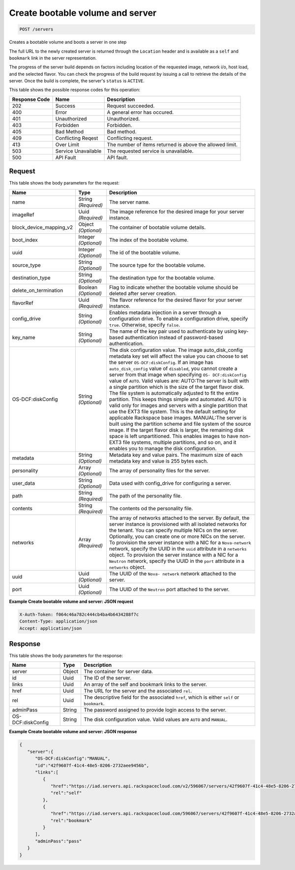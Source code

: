 
.. THIS OUTPUT IS GENERATED FROM THE WADL. DO NOT EDIT.

Create bootable volume and server
^^^^^^^^^^^^^^^^^^^^^^^^^^^^^^^^^^^^^^^^^^^^^^^^^^^^^^^^^^^^^^^^^^^^^^^^^^^^^^^^

.. code::

    POST /servers

Creates a bootable volume and boots a server in one step

The full URL to the newly created server is returned through the ``Location`` header and is 				available as a ``self`` and ``bookmark`` link in the server representation.

The progress of the server build depends on factors including location of the requested image, network i/o, 				host load, and the selected flavor. You can check the progress of the build request by issuing a call to 				retrieve the details of the server. Once the build is complete, the server's ``status`` is ``ACTIVE``.



This table shows the possible response codes for this operation:


+--------------------------+-------------------------+-------------------------+
|Response Code             |Name                     |Description              |
+==========================+=========================+=========================+
|202                       |Success                  |Request succeeded.       |
+--------------------------+-------------------------+-------------------------+
|400                       |Error                    |A general error has      |
|                          |                         |occured.                 |
+--------------------------+-------------------------+-------------------------+
|401                       |Unauthorized             |Unauthorized.            |
+--------------------------+-------------------------+-------------------------+
|403                       |Forbidden                |Forbidden.               |
+--------------------------+-------------------------+-------------------------+
|405                       |Bad Method               |Bad method.              |
+--------------------------+-------------------------+-------------------------+
|409                       |Conflicting Reqest       |Conflicting request.     |
+--------------------------+-------------------------+-------------------------+
|413                       |Over Limit               |The number of items      |
|                          |                         |returned is above the    |
|                          |                         |allowed limit.           |
+--------------------------+-------------------------+-------------------------+
|503                       |Service Unavailable      |The requested service is |
|                          |                         |unavailable.             |
+--------------------------+-------------------------+-------------------------+
|500                       |API Fault                |API fault.               |
+--------------------------+-------------------------+-------------------------+


Request
""""""""""""""""






This table shows the body parameters for the request:

+--------------------------+-------------------------+-------------------------+
|Name                      |Type                     |Description              |
+==========================+=========================+=========================+
|name                      |String *(Required)*      |The server name.         |
+--------------------------+-------------------------+-------------------------+
|imageRef                  |Uuid *(Required)*        |The image reference for  |
|                          |                         |the desired image for    |
|                          |                         |your server instance.    |
+--------------------------+-------------------------+-------------------------+
|block_device_mapping_v2   |Object *(Optional)*      |The container of         |
|                          |                         |bootable volume details. |
+--------------------------+-------------------------+-------------------------+
|boot_index                |Integer *(Optional)*     |The index of the         |
|                          |                         |bootable volume.         |
+--------------------------+-------------------------+-------------------------+
|uuid                      |Integer *(Optional)*     |The id of the bootable   |
|                          |                         |volume.                  |
+--------------------------+-------------------------+-------------------------+
|source_type               |String *(Optional)*      |The source type for the  |
|                          |                         |bootable volume.         |
+--------------------------+-------------------------+-------------------------+
|destination_type          |String *(Optional)*      |The destination type for |
|                          |                         |the bootable volume.     |
+--------------------------+-------------------------+-------------------------+
|delete_on_termination     |Boolean *(Optional)*     |Flag to indicate whether |
|                          |                         |the bootable volume      |
|                          |                         |should be deleted after  |
|                          |                         |server creation.         |
+--------------------------+-------------------------+-------------------------+
|flavorRef                 |Uuid *(Required)*        |The flavor reference for |
|                          |                         |the desired flavor for   |
|                          |                         |your server instance.    |
+--------------------------+-------------------------+-------------------------+
|config_drive              |String *(Optional)*      |Enables metadata         |
|                          |                         |injection in a server    |
|                          |                         |through a configuration  |
|                          |                         |drive. To enable a       |
|                          |                         |configuration drive,     |
|                          |                         |specify ``true``.        |
|                          |                         |Otherwise, specify       |
|                          |                         |``false``.               |
+--------------------------+-------------------------+-------------------------+
|key_name                  |String *(Optional)*      |The name of the key pair |
|                          |                         |used to authenticate by  |
|                          |                         |using key-based          |
|                          |                         |authentication instead   |
|                          |                         |of password-based        |
|                          |                         |authentication.          |
+--------------------------+-------------------------+-------------------------+
|OS-DCF:diskConfig         |String *(Optional)*      |The disk configuration   |
|                          |                         |value. The image         |
|                          |                         |auto_disk_config         |
|                          |                         |metadata key set will    |
|                          |                         |affect the value you can |
|                          |                         |choose to set the server |
|                          |                         |``OS-DCF:diskConfig``.   |
|                          |                         |If an image has          |
|                          |                         |``auto_disk_config``     |
|                          |                         |value of ``disabled``,   |
|                          |                         |you cannot create a      |
|                          |                         |server from that image   |
|                          |                         |when specifying ``OS-    |
|                          |                         |DCF:diskConfig`` value   |
|                          |                         |of ``AUTO``. Valid       |
|                          |                         |values are: AUTO:The     |
|                          |                         |server is built with a   |
|                          |                         |single partition which   |
|                          |                         |is the size of the       |
|                          |                         |target flavor disk. The  |
|                          |                         |file system is           |
|                          |                         |automatically adjusted   |
|                          |                         |to fit the entire        |
|                          |                         |partition. This keeps    |
|                          |                         |things simple and        |
|                          |                         |automated. AUTO is valid |
|                          |                         |only for images and      |
|                          |                         |servers with a single    |
|                          |                         |partition that use the   |
|                          |                         |EXT3 file system. This   |
|                          |                         |is the default setting   |
|                          |                         |for applicable Rackspace |
|                          |                         |base images. MANUAL:The  |
|                          |                         |server is built using    |
|                          |                         |the partition scheme and |
|                          |                         |file system of the       |
|                          |                         |source image. If the     |
|                          |                         |target flavor disk is    |
|                          |                         |larger, the remaining    |
|                          |                         |disk space is left       |
|                          |                         |unpartitioned. This      |
|                          |                         |enables images to have   |
|                          |                         |non-EXT3 file systems,   |
|                          |                         |multiple partitions, and |
|                          |                         |so on, and it enables    |
|                          |                         |you to manage the disk   |
|                          |                         |configuration.           |
+--------------------------+-------------------------+-------------------------+
|metadata                  |String *(Optional)*      |Metadata key and value   |
|                          |                         |pairs. The maximum size  |
|                          |                         |of each metadata key and |
|                          |                         |value is 255 bytes each. |
+--------------------------+-------------------------+-------------------------+
|personality               |Array *(Optional)*       |The array of personality |
|                          |                         |files for the server.    |
+--------------------------+-------------------------+-------------------------+
|user_data                 |String *(Optional)*      |Data used with           |
|                          |                         |config_drive for         |
|                          |                         |configuring a server.    |
+--------------------------+-------------------------+-------------------------+
|path                      |String *(Required)*      |The path of the          |
|                          |                         |personality file.        |
+--------------------------+-------------------------+-------------------------+
|contents                  |String *(Required)*      |The contents od the      |
|                          |                         |personality file.        |
+--------------------------+-------------------------+-------------------------+
|networks                  |Array *(Required)*       |The array of networks    |
|                          |                         |attached to the server.  |
|                          |                         |By default, the server   |
|                          |                         |instance is provisioned  |
|                          |                         |with all isolated        |
|                          |                         |networks for the tenant. |
|                          |                         |You can specify multiple |
|                          |                         |NICs on the server.      |
|                          |                         |Optionally, you can      |
|                          |                         |create one or more NICs  |
|                          |                         |on the server. To        |
|                          |                         |provision the server     |
|                          |                         |instance with a NIC for  |
|                          |                         |a ``Nova-network``       |
|                          |                         |network, specify the     |
|                          |                         |UUID in the ``uuid``     |
|                          |                         |attribute in a           |
|                          |                         |``networks`` object. To  |
|                          |                         |provision the server     |
|                          |                         |instance with a NIC for  |
|                          |                         |a ``Neutron`` network,   |
|                          |                         |specify the UUID in the  |
|                          |                         |``port`` attribute in a  |
|                          |                         |``networks`` object.     |
+--------------------------+-------------------------+-------------------------+
|uuid                      |Uuid *(Optional)*        |The UUID of the ``Nova-  |
|                          |                         |network`` network        |
|                          |                         |attached to the server.  |
+--------------------------+-------------------------+-------------------------+
|port                      |Uuid *(Optional)*        |The UUID of the          |
|                          |                         |``Neutron`` port         |
|                          |                         |attached to the server.  |
+--------------------------+-------------------------+-------------------------+





**Example Create bootable volume and server: JSON request**


.. code::

    X-Auth-Token: f064c46a782c444cb4ba4b6434288f7c
    Content-Type: application/json
    Accept: application/json


Response
""""""""""""""""


This table shows the body parameters for the response:

+--------------------------+-------------------------+-------------------------+
|Name                      |Type                     |Description              |
+==========================+=========================+=========================+
|server                    |Object                   |The container for server |
|                          |                         |data.                    |
+--------------------------+-------------------------+-------------------------+
|id                        |Uuid                     |The ID of the server.    |
+--------------------------+-------------------------+-------------------------+
|links                     |Uuid                     |An array of the self and |
|                          |                         |bookmark links to the    |
|                          |                         |server.                  |
+--------------------------+-------------------------+-------------------------+
|href                      |Uuid                     |The URL for the server   |
|                          |                         |and the associated       |
|                          |                         |``rel``.                 |
+--------------------------+-------------------------+-------------------------+
|rel                       |Uuid                     |The descriptive field    |
|                          |                         |for the associated       |
|                          |                         |``href``, which is       |
|                          |                         |either ``self`` or       |
|                          |                         |``bookmark``.            |
+--------------------------+-------------------------+-------------------------+
|adminPass                 |String                   |The password assigned to |
|                          |                         |provide login access to  |
|                          |                         |the server.              |
+--------------------------+-------------------------+-------------------------+
|OS-DCF:diskConfig         |String                   |The disk configuration   |
|                          |                         |value. Valid values are  |
|                          |                         |``AUTO`` and ``MANUAL``. |
+--------------------------+-------------------------+-------------------------+





**Example Create bootable volume and server: JSON response**


.. code::

    { 
       "server":{ 
          "OS-DCF:diskConfig":"MANUAL",
          "id":"42f9607f-41c4-48e5-8206-2732aee9456b",
          "links":[ 
             { 
                "href":"https://iad.servers.api.rackspacecloud.com/v2/596067/servers/42f9607f-41c4-48e5-8206-2732aee9456b",
                "rel":"self"
             },
             { 
                "href":"https://iad.servers.api.rackspacecloud.com/596067/servers/42f9607f-41c4-48e5-8206-2732aee9456b",
                "rel":"bookmark"
             }
          ],
          "adminPass":"pass"
       }
    }


